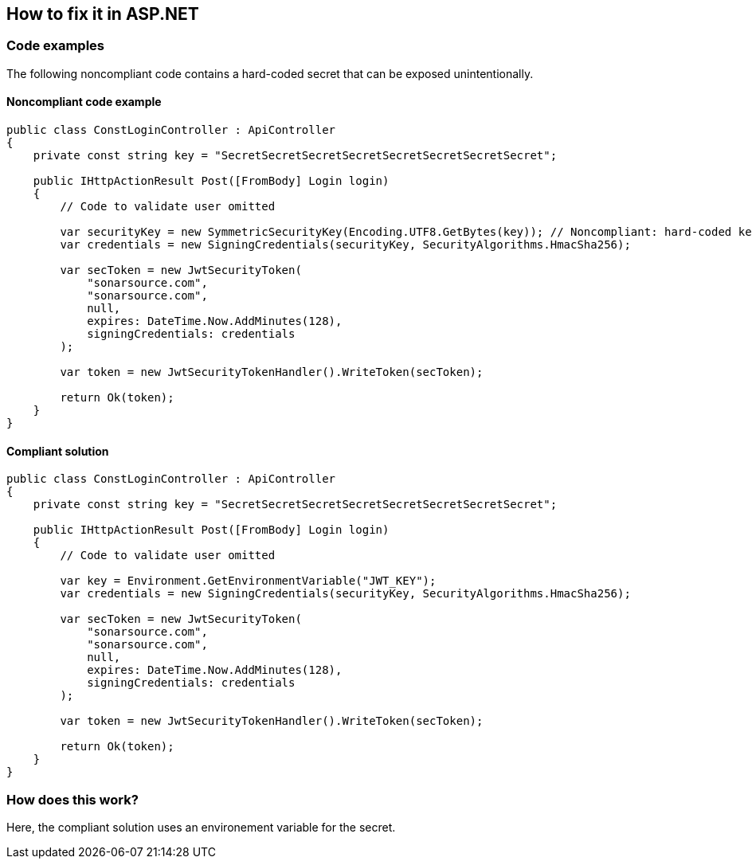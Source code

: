 == How to fix it in ASP.NET

=== Code examples

The following noncompliant code contains a hard-coded secret that can be exposed unintentionally.

==== Noncompliant code example

[source,csharp,diff-id=2,diff-type=noncompliant]
----
public class ConstLoginController : ApiController
{
    private const string key = "SecretSecretSecretSecretSecretSecretSecretSecret";

    public IHttpActionResult Post([FromBody] Login login)
    {
        // Code to validate user omitted

        var securityKey = new SymmetricSecurityKey(Encoding.UTF8.GetBytes(key)); // Noncompliant: hard-coded key in code
        var credentials = new SigningCredentials(securityKey, SecurityAlgorithms.HmacSha256);

        var secToken = new JwtSecurityToken(
            "sonarsource.com",
            "sonarsource.com",
            null,
            expires: DateTime.Now.AddMinutes(128),
            signingCredentials: credentials
        );

        var token = new JwtSecurityTokenHandler().WriteToken(secToken);

        return Ok(token);
    }
}
----

==== Compliant solution

[source,csharp,diff-id=2,diff-type=compliant]
----
public class ConstLoginController : ApiController
{
    private const string key = "SecretSecretSecretSecretSecretSecretSecretSecret";

    public IHttpActionResult Post([FromBody] Login login)
    {
        // Code to validate user omitted

        var key = Environment.GetEnvironmentVariable("JWT_KEY");
        var credentials = new SigningCredentials(securityKey, SecurityAlgorithms.HmacSha256);

        var secToken = new JwtSecurityToken(
            "sonarsource.com",
            "sonarsource.com",
            null,
            expires: DateTime.Now.AddMinutes(128),
            signingCredentials: credentials
        );

        var token = new JwtSecurityTokenHandler().WriteToken(secToken);

        return Ok(token);
    }
}
----

=== How does this work?

Here, the compliant solution uses an environement variable for the secret. 

